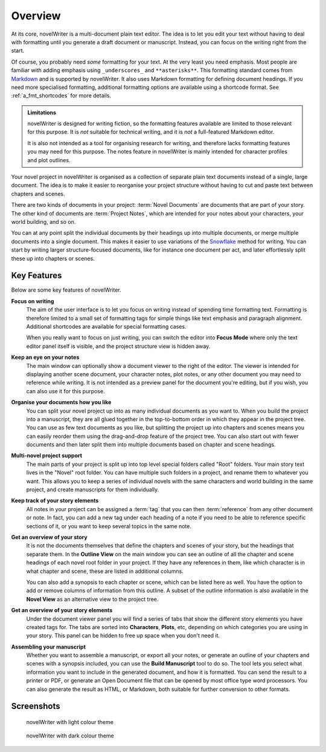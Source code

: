 .. _a_intro:

********
Overview
********

.. _Snowflake: https://www.advancedfictionwriting.com/articles/snowflake-method/
.. _Markdown: https://en.wikipedia.org/wiki/Markdown

At its core, novelWriter is a multi-document plain text editor. The idea is to let you edit your
text without having to deal with formatting until you generate a draft document or manuscript.
Instead, you can focus on the writing right from the start.

Of course, you probably need *some* formatting for your text. At the very least you need emphasis.
Most people are familiar with adding emphasis using ``_underscores_`` and ``**asterisks**``. This
formatting standard comes from Markdown_ and is supported by novelWriter. It also uses Markdown
formatting for defining document headings. If you need more specialised formatting, additional
formatting options are available using a shortcode format. See :ref:`a_fmt_shortcodes` for more
details.

.. admonition:: Limitations

   novelWriter is designed for writing fiction, so the formatting features available are limited to
   those relevant for this purpose. It is *not* suitable for technical writing, and it is *not* a
   full-featured Markdown editor.

   It is also not intended as a tool for organising research for writing, and therefore lacks
   formatting features you may need for this purpose. The notes feature in novelWriter is mainly
   intended for character profiles and plot outlines.

Your novel project in novelWriter is organised as a collection of separate plain text documents
instead of a single, large document. The idea is to make it easier to reorganise your project
structure without having to cut and paste text between chapters and scenes.

There are two kinds of documents in your project: :term:`Novel Documents` are documents that are
part of your story. The other kind of documents are :term:`Project Notes`, which are intended for
your notes about your characters, your world building, and so on.

You can at any point split the individual documents by their headings up into multiple documents,
or merge multiple documents into a single document. This makes it easier to use variations of the
Snowflake_ method for writing. You can start by writing larger structure-focused documents, like
for instance one document per act, and later effortlessly split these up into chapters or scenes.


.. _a_intro_features:

Key Features
============

Below are some key features of novelWriter.

**Focus on writing**
   The aim of the user interface is to let you focus on writing instead of spending time formatting
   text. Formatting is therefore limited to a small set of formatting tags for simple things like
   text emphasis and paragraph alignment. Additional shortcodes are available for special
   formatting cases.

   When you really want to focus on just writing, you can switch the editor into **Focus Mode**
   where only the text editor panel itself is visible, and the project structure view is hidden
   away.

**Keep an eye on your notes**
   The main window can optionally show a document viewer to the right of the editor. The viewer
   is intended for displaying another scene document, your character notes, plot notes, or any
   other document you may need to reference while writing. It is not intended as a preview panel
   for the document you're editing, but if you wish, you can also use it for this purpose.

**Organise your documents how you like**
   You can split your novel project up into as many individual documents as you want to. When you
   build the project into a manuscript, they are all glued together in the top-to-bottom order in
   which they appear in the project tree. You can use as few text documents as you like, but
   splitting the project up into chapters and scenes means you can easily reorder them using the
   drag-and-drop feature of the project tree. You can also start out with fewer documents and then
   later split them into multiple documents based on chapter and scene headings.

**Multi-novel project support**
   The main parts of your project is split up into top level special folders called "Root" folders.
   Your main story text lives in the "Novel" root folder. You can have multiple such folders in a
   project, and rename them to whatever you want. This allows you to keep a series of individual
   novels with the same characters and world building in the same project, and create manuscripts
   for them individually.

**Keep track of your story elements**
   All notes in your project can be assigned a :term:`tag` that you can then :term:`reference` from
   any other document or note. In fact, you can add a new tag under each heading of a note if you
   need to be able to reference specific sections of it, or you want to keep several topics in the
   same note.

**Get an overview of your story**
   It is not the documents themselves that define the chapters and scenes of your story, but the
   headings that separate them. In the **Outline View** on the main window you can see an outline
   of all the chapter and scene headings of each novel root folder in your project. If they have
   any references in them, like which character is in what chapter and scene, these are listed in
   additional columns.

   You can also add a synopsis to each chapter or scene, which can be listed here as well. You have
   the option to add or remove columns of information from this outline. A subset of the outline
   information is also available in the **Novel View** as an alternative view to the project tree.

**Get an overview of your story elements**
   Under the document viewer panel you will find a series of tabs that show the different story
   elements you have created tags for. The tabs are sorted into **Characters**, **Plots**, etc,
   depending on which categories you are using in your story. This panel can be hidden to free up
   space when you don't need it.

**Assembling your manuscript**
   Whether you want to assemble a manuscript, or export all your notes, or generate an outline of
   your chapters and scenes with a synopsis included, you can use the **Build Manuscript** tool to
   do so. The tool lets you select what information you want to include in the generated document,
   and how it is formatted. You can send the result to a printer or PDF, or generate an Open
   Document file that can be opened by most office type word processors. You can also generate the
   result as HTML, or Markdown, both suitable for further conversion to other formats.


.. _a_intro_screenshots:

Screenshots
===========

.. figure:: images/screenshot_light.png
   :class: dark-light

   novelWriter with light colour theme

.. figure:: images/screenshot_dark.png
   :class: dark-light

   novelWriter with dark colour theme
